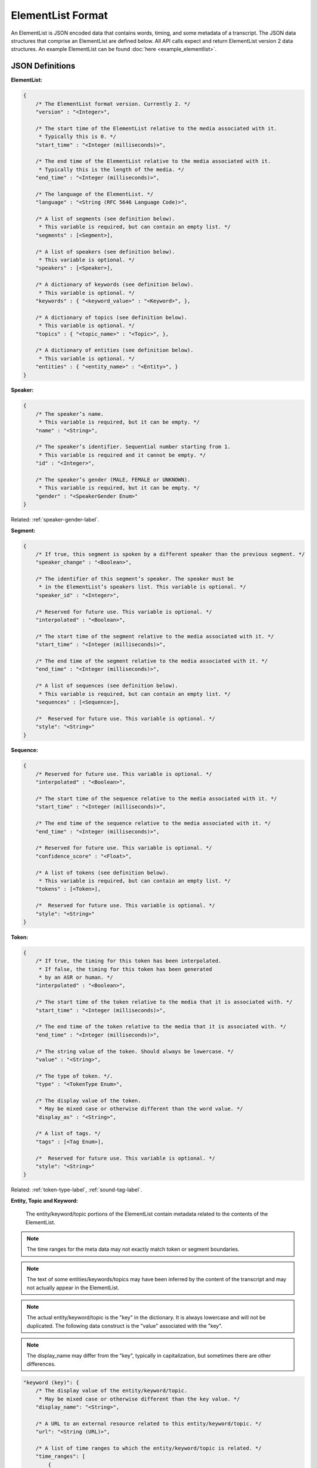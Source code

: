 .. _elementlist-label:

ElementList Format
==================

An ElementList is JSON encoded data that contains words, timing, and some metadata of a transcript.
The JSON data structures that comprise an ElementList are defined below.
All API calls expect and return ElementList version 2 data structures.
An example ElementList can be found :doc:`here <example_elementlist>`.

JSON Definitions
----------------

**ElementList:**

.. code-block:: javascript

    {
        /* The ElementList format version. Currently 2. */
        "version" : "<Integer>",

        /* The start time of the ElementList relative to the media associated with it.
         * Typically this is 0. */
        "start_time" : "<Integer (milliseconds)>",

        /* The end time of the ElementList relative to the media associated with it.
         * Typically this is the length of the media. */
        "end_time" : "<Integer (milliseconds)>",

        /* The language of the ElementList. */
        "language" : "<String (RFC 5646 Language Code)>",

        /* A list of segments (see definition below).
         * This variable is required, but can contain an empty list. */
        "segments" : [<Segment>],

        /* A list of speakers (see definition below).
         * This variable is optional. */
        "speakers" : [<Speaker>],

        /* A dictionary of keywords (see definition below).
         * This variable is optional. */
        "keywords" : { "<keyword_value>" : "<Keyword>", },

        /* A dictionary of topics (see definition below).
         * This variable is optional. */
        "topics" : { "<topic_name>" : "<Topic>", },

        /* A dictionary of entities (see definition below).
         * This variable is optional. */
        "entities" : { "<entity_name>" : "<Entity>", }
    }


.. _speaker-format-label:

**Speaker:**

.. code-block:: javascript

    {
        /* The speaker’s name.
         * This variable is required, but it can be empty. */
        "name" : "<String>",

        /* The speaker’s identifier. Sequential number starting from 1.
         * This variable is required and it cannot be empty. */
        "id" : "<Integer>",

        /* The speaker’s gender (MALE, FEMALE or UNKNOWN).
         * This variable is required, but it can be empty. */
        "gender" : "<SpeakerGender Enum>"
    }

.. container::

    Related: :ref:`speaker-gender-label`.

.. raw:: html

    </br>

.. _segment-format-label:

**Segment:**

.. code-block:: javascript

    {
        /* If true, this segment is spoken by a different speaker than the previous segment. */
        "speaker_change" : "<Boolean>",

        /* The identifier of this segment’s speaker. The speaker must be
         * in the ElementList’s speakers list. This variable is optional. */
        "speaker_id" : "<Integer>",

        /* Reserved for future use. This variable is optional. */
        "interpolated" : "<Boolean>",

        /* The start time of the segment relative to the media associated with it. */
        "start_time" : "<Integer (milliseconds)>",

        /* The end time of the segment relative to the media associated with it. */
        "end_time" : "<Integer (milliseconds)>",

        /* A list of sequences (see definition below).
         * This variable is required, but can contain an empty list. */
        "sequences" : [<Sequence>],

	/*  Reserved for future use. This variable is optional. */
 	"style": "<String>"
    }

.. _sequence-format-label:

**Sequence:**

.. code-block:: javascript

    {
        /* Reserved for future use. This variable is optional. */
        "interpolated" : "<Boolean>",

        /* The start time of the sequence relative to the media associated with it. */
        "start_time" : "<Integer (milliseconds)>",

        /* The end time of the sequence relative to the media associated with it. */
        "end_time" : "<Integer (milliseconds)>",

        /* Reserved for future use. This variable is optional. */
        "confidence_score" : "<Float>",

        /* A list of tokens (see definition below).
         * This variable is required, but can contain an empty list. */
        "tokens" : [<Token>],

	/*  Reserved for future use. This variable is optional. */
        "style": "<String>"
    }

.. _token-format-label:

**Token:**

.. code-block:: javascript

    {
        /* If true, the timing for this token has been interpolated.
         * If false, the timing for this token has been generated
         * by an ASR or human. */
        "interpolated" : "<Boolean>",

        /* The start time of the token relative to the media that it is associated with. */
        "start_time" : "<Integer (milliseconds)>",

        /* The end time of the token relative to the media that it is associated with. */
        "end_time" : "<Integer (milliseconds)>",

        /* The string value of the token. Should always be lowercase. */
        "value" : "<String>",

        /* The type of token. */.
        "type" : "<TokenType Enum>",

        /* The display value of the token.
         * May be mixed case or otherwise different than the word value. */
        "display_as" : "<String>",

        /* A list of tags. */
        "tags" : [<Tag Enum>],

	/*  Reserved for future use. This variable is optional. */
        "style": "<String>"
    }

.. container::

    Related: :ref:`token-type-label`, :ref:`sound-tag-label`.

.. raw:: html

    </br>

.. _media-intelligence-label:

**Entity, Topic and Keyword:**

    The entity/keyword/topic portions of the ElementList contain metadata related
    to the contents of the ElementList.

.. note::
    The time ranges for the meta data may not exactly match token or segment 
    boundaries.

.. note::
    The text of some entities/keywords/topics may have been inferred by the content
    of the transcript and may not actually appear in the ElementList.

.. note::
    The actual entity/keyword/topic is the "key" in the dictionary. It is always lowercase 
    and will not be duplicated. The following data construct is the "value" associated with
    the "key".

.. note::
    The display_name may differ from the "key", typically in capitalization, but sometimes
    there are other differences.

.. code-block:: javascript

    "keyword (key)": {
        /* The display value of the entity/keyword/topic.
         * May be mixed case or otherwise different than the key value. */
        "display_name": "<String>",

        /* A URL to an external resource related to this entity/keyword/topic. */
        "url": "<String (URL)>",

        /* A list of time ranges to which the entity/keyword/topic is related. */
        "time_ranges": [
            {
                "start_time": "<Integer (milliseconds)>",
                "end_time:": "<Integer (milliseconds)>"
            },
        ]
    }

Additional Notes
----------------

    #. All times are in whole milliseconds (no decimal places) referenced from the start of the media.
    #. The times of segment, sequences, and tokens are not permitted to overlap.
    #. All times must be positive.
    #. Zero duration segment, sequences, and tokens are not permitted.
    #. The *ENDS_SENTENCE* tag should be placed in the token for punctuation that ends the sentence. Typically this is a period, question mark, or exclamation point. However, it can be any valid token.
    #. There should be only one sentence per segment.
    #. There should be only one speaker per segment.
    #. Sequences should contain tokens that should not be separated by whitespace, such as a word and the punctuation associated with it.
